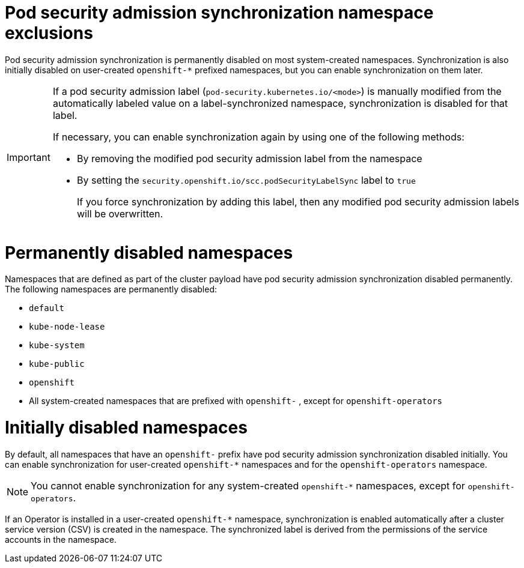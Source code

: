 // Module included in the following assemblies:
//
// * authentication/understanding-and-managing-pod-security-admission.adoc
// * operators/operator_sdk/osdk-complying-with-psa.adoc

:_mod-docs-content-type: CONCEPT
[id="security-context-constraints-psa-sync-exclusions_{context}"]
= Pod security admission synchronization namespace exclusions

ifndef::openshift-dedicated,openshift-rosa[]
Pod security admission synchronization is permanently disabled on most system-created namespaces. Synchronization is also initially disabled on user-created `openshift-*` prefixed namespaces, but you can enable synchronization on them later.
endif::openshift-dedicated,openshift-rosa[]

ifdef::openshift-dedicated,openshift-rosa[]
Pod security admission synchronization is permanently disabled on system-created namespaces and `openshift-*` prefixed namespaces.
endif::openshift-dedicated,openshift-rosa[]

ifndef::openshift-dedicated,openshift-rosa[]
[IMPORTANT]
====
If a pod security admission label (`pod-security.kubernetes.io/<mode>`) is manually modified from the automatically labeled value on a label-synchronized namespace, synchronization is disabled for that label.

If necessary, you can enable synchronization again by using one of the following methods:

* By removing the modified pod security admission label from the namespace
* By setting the `security.openshift.io/scc.podSecurityLabelSync` label to `true`
+
If you force synchronization by adding this label, then any modified pod security admission labels will be overwritten.
====

[discrete]
= Permanently disabled namespaces
endif::openshift-dedicated,openshift-rosa[]

Namespaces that are defined as part of the cluster payload have pod security admission synchronization disabled permanently. The following namespaces are permanently disabled:

* `default`
* `kube-node-lease`
* `kube-system`
* `kube-public`
* `openshift`
* All system-created namespaces that are prefixed with `openshift-`
ifndef::openshift-dedicated,openshift-rosa[]
, except for `openshift-operators`
endif::openshift-dedicated,openshift-rosa[]

ifndef::openshift-dedicated,openshift-rosa[]
[discrete]
= Initially disabled namespaces

By default, all namespaces that have an `openshift-` prefix have pod security admission synchronization disabled initially. You can enable synchronization for user-created [x-]`openshift-*` namespaces and for the `openshift-operators` namespace.

[NOTE]
====
You cannot enable synchronization for any system-created [x-]`openshift-*` namespaces, except for `openshift-operators`.
====

If an Operator is installed in a user-created `openshift-*` namespace, synchronization is enabled automatically after a cluster service version (CSV) is created in the namespace. The synchronized label is derived from the permissions of the service accounts in the namespace.
endif::openshift-dedicated,openshift-rosa[]
